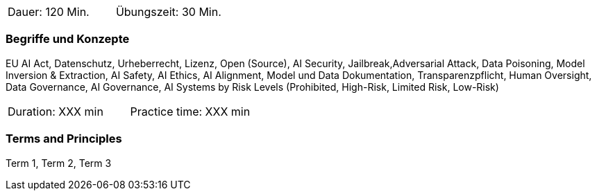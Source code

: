 // tag::DE[]
|===
| Dauer: 120 Min. | Übungszeit: 30 Min.
|===

=== Begriffe und Konzepte
EU AI Act, Datenschutz, Urheberrecht, Lizenz, Open (Source), AI Security, Jailbreak,Adversarial Attack, Data Poisoning, Model Inversion & Extraction, AI Safety, AI Ethics, AI Alignment, Model und Data Dokumentation, Transparenzpflicht, Human Oversight, Data Governance, AI Governance, AI Systems by Risk Levels (Prohibited, High-Risk, Limited Risk, Low-Risk)

// end::DE[]

// tag::EN[]
|===
| Duration: XXX min | Practice time: XXX min
|===

=== Terms and Principles
Term 1, Term 2, Term 3

// end::EN[]

